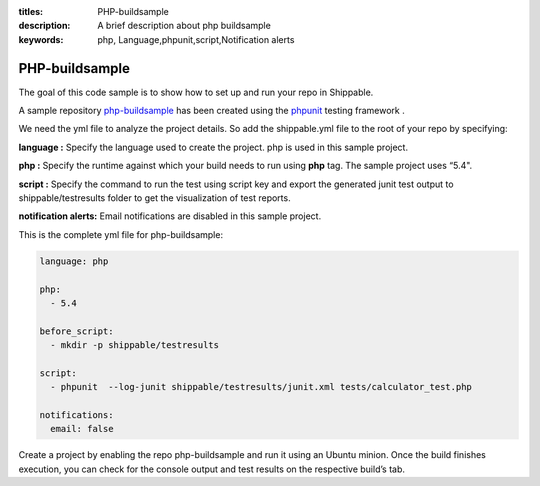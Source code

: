 :titles: PHP-buildsample
:description: A brief description about php buildsample
:keywords: php, Language,phpunit,script,Notification alerts


.. _php:

PHP-buildsample 
===================

The goal of this code sample is to show how to set up and run your repo in Shippable.

A sample repository `php-buildsample  <https://github.com/Shippable/php-buildsample>`_ has been created using the `phpunit <http://phpunit.de/>`_ testing framework . 
 

We need the yml file to analyze the project details. So add the shippable.yml file to the root of your repo by specifying:

**language :** Specify the language used to create the project. php is used in this sample project.

**php :** Specify the runtime against which your build needs to run using **php** tag. The sample project uses “5.4".

**script :** Specify the command to run the test using script key and export the generated junit test output to shippable/testresults folder to get the visualization of test reports. 


**notification alerts:** Email notifications are disabled in this sample project.

This is the complete yml file for php-buildsample:

.. code-block:: bash

	language: php

	php: 
  	  - 5.4

        before_script: 
          - mkdir -p shippable/testresults

        script:
          - phpunit  --log-junit shippable/testresults/junit.xml tests/calculator_test.php
          
        notifications:
          email: false


Create a project by enabling the repo php-buildsample and run it using an Ubuntu minion. Once the build finishes execution, you can check for the console output and test results on the respective build’s tab.

